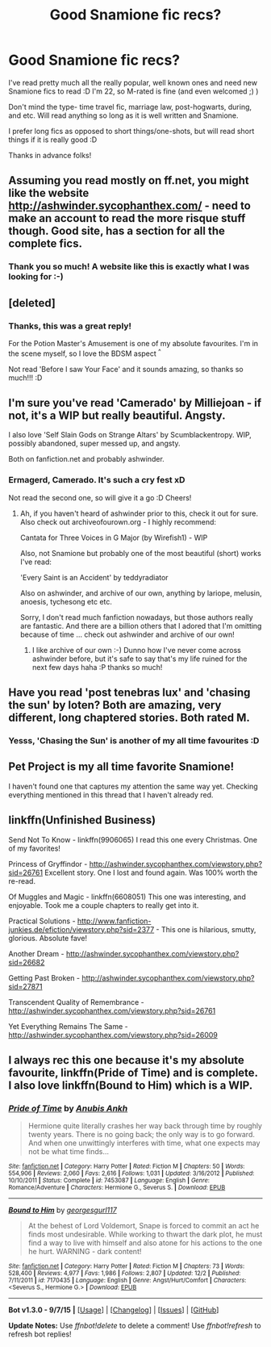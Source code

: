 #+TITLE: Good Snamione fic recs?

* Good Snamione fic recs?
:PROPERTIES:
:Author: Draconiforscantis
:Score: 5
:DateUnix: 1449114314.0
:DateShort: 2015-Dec-03
:FlairText: Request
:END:
I've read pretty much all the really popular, well known ones and need new Snamione fics to read :D I'm 22, so M-rated is fine (and even welcomed ;) )

Don't mind the type- time travel fic, marriage law, post-hogwarts, during, and etc. Will read anything so long as it is well written and Snamione.

I prefer long fics as opposed to short things/one-shots, but will read short things if it is really good :D

Thanks in advance folks!


** Assuming you read mostly on ff.net, you might like the website [[http://ashwinder.sycophanthex.com/]] - need to make an account to read the more risque stuff though. Good site, has a section for all the complete fics.
:PROPERTIES:
:Author: Faustyna
:Score: 5
:DateUnix: 1449117952.0
:DateShort: 2015-Dec-03
:END:

*** Thank you so much! A website like this is exactly what I was looking for :-)
:PROPERTIES:
:Author: Draconiforscantis
:Score: 2
:DateUnix: 1449118168.0
:DateShort: 2015-Dec-03
:END:


** [deleted]
:PROPERTIES:
:Score: 3
:DateUnix: 1449185915.0
:DateShort: 2015-Dec-04
:END:

*** Thanks, this was a great reply!

For the Potion Master's Amusement is one of my absolute favourites. I'm in the scene myself, so I love the BDSM aspect ^{^}

Not read 'Before I saw Your Face' and it sounds amazing, so thanks so much!!! :D
:PROPERTIES:
:Author: Draconiforscantis
:Score: 2
:DateUnix: 1449192106.0
:DateShort: 2015-Dec-04
:END:


** I'm sure you've read 'Camerado' by Milliejoan - if not, it's a WIP but really beautiful. Angsty.

I also love 'Self Slain Gods on Strange Altars' by Scumblackentropy. WIP, possibly abandoned, super messed up, and angsty.

Both on fanfiction.net and probably ashwinder.
:PROPERTIES:
:Author: jeanjeanvaljean
:Score: 2
:DateUnix: 1449118261.0
:DateShort: 2015-Dec-03
:END:

*** Ermagerd, Camerado. It's such a cry fest xD

Not read the second one, so will give it a go :D Cheers!
:PROPERTIES:
:Author: Draconiforscantis
:Score: 1
:DateUnix: 1449118415.0
:DateShort: 2015-Dec-03
:END:

**** Ah, if you haven't heard of ashwinder prior to this, check it out for sure. Also check out archiveofourown.org - I highly recommend:

Cantata for Three Voices in G Major (by Wirefish1) - WIP

Also, not Snamione but probably one of the most beautiful (short) works I've read:

'Every Saint is an Accident' by teddyradiator

Also on ashwinder, and archive of our own, anything by lariope, melusin, anoesis, tychesong etc etc.

Sorry, I don't read much fanfiction nowadays, but those authors really are fantastic. And there are a billion others that I adored that I'm omitting because of time ... check out ashwinder and archive of our own!
:PROPERTIES:
:Author: jeanjeanvaljean
:Score: 2
:DateUnix: 1449119804.0
:DateShort: 2015-Dec-03
:END:

***** I like archive of our own :-) Dunno how I've never come across ashwinder before, but it's safe to say that's my life ruined for the next few days haha :P thanks so much!
:PROPERTIES:
:Author: Draconiforscantis
:Score: 2
:DateUnix: 1449151455.0
:DateShort: 2015-Dec-03
:END:


** Have you read 'post tenebras lux' and 'chasing the sun' by loten? Both are amazing, very different, long chaptered stories. Both rated M.
:PROPERTIES:
:Author: puzzypower
:Score: 2
:DateUnix: 1449355172.0
:DateShort: 2015-Dec-06
:END:

*** Yesss, 'Chasing the Sun' is another of my all time favourites :D
:PROPERTIES:
:Author: Draconiforscantis
:Score: 2
:DateUnix: 1449408110.0
:DateShort: 2015-Dec-06
:END:


** Pet Project is my all time favorite Snamione!

I haven't found one that captures my attention the same way yet. Checking everything mentioned in this thread that I haven't already red.
:PROPERTIES:
:Author: HermioneSnape
:Score: 2
:DateUnix: 1450303100.0
:DateShort: 2015-Dec-17
:END:


** linkffn(Unfinished Business)

Send Not To Know - linkffn(9906065) I read this one every Christmas. One of my favorites!

Princess of Gryffindor - [[http://ashwinder.sycophanthex.com/viewstory.php?sid=26761]] Excellent story. One I lost and found again. Was 100% worth the re-read.

Of Muggles and Magic - linkffn(6608051) This one was interesting, and enjoyable. Took me a couple chapters to really get into it.

Practical Solutions - [[http://www.fanfiction-junkies.de/efiction/viewstory.php?sid=2377]] - This one is hilarious, smutty, glorious. Absolute fave!

Another Dream - [[http://ashwinder.sycophanthex.com/viewstory.php?sid=26682]]

Getting Past Broken - [[http://ashwinder.sycophanthex.com/viewstory.php?sid=27871]]

Transcendent Quality of Remembrance - [[http://ashwinder.sycophanthex.com/viewstory.php?sid=26761]]

Yet Everything Remains The Same - [[http://ashwinder.sycophanthex.com/viewstory.php?sid=26009]]
:PROPERTIES:
:Author: Cakegeek
:Score: 1
:DateUnix: 1449441442.0
:DateShort: 2015-Dec-07
:END:


** I always rec this one because it's my absolute favourite, linkffn(Pride of Time) and is complete. I also love linkffn(Bound to Him) which is a WIP.
:PROPERTIES:
:Author: Meiyouxiangjiao
:Score: 1
:DateUnix: 1451331356.0
:DateShort: 2015-Dec-28
:END:

*** [[http://www.fanfiction.net/s/7453087/1/][*/Pride of Time/*]] by [[https://www.fanfiction.net/u/1632752/Anubis-Ankh][/Anubis Ankh/]]

#+begin_quote
  Hermione quite literally crashes her way back through time by roughly twenty years. There is no going back; the only way is to go forward. And when one unwittingly interferes with time, what one expects may not be what time finds...
#+end_quote

^{/Site/: [[http://www.fanfiction.net/][fanfiction.net]] *|* /Category/: Harry Potter *|* /Rated/: Fiction M *|* /Chapters/: 50 *|* /Words/: 554,906 *|* /Reviews/: 2,060 *|* /Favs/: 2,616 *|* /Follows/: 1,031 *|* /Updated/: 3/16/2012 *|* /Published/: 10/10/2011 *|* /Status/: Complete *|* /id/: 7453087 *|* /Language/: English *|* /Genre/: Romance/Adventure *|* /Characters/: Hermione G., Severus S. *|* /Download/: [[http://www.p0ody-files.com/ff_to_ebook/mobile/makeEpub.php?id=7453087][EPUB]]}

--------------

[[http://www.fanfiction.net/s/7170435/1/][*/Bound to Him/*]] by [[https://www.fanfiction.net/u/594658/georgesgurl117][/georgesgurl117/]]

#+begin_quote
  At the behest of Lord Voldemort, Snape is forced to commit an act he finds most undesirable. While working to thwart the dark plot, he must find a way to live with himself and also atone for his actions to the one he hurt. WARNING - dark content!
#+end_quote

^{/Site/: [[http://www.fanfiction.net/][fanfiction.net]] *|* /Category/: Harry Potter *|* /Rated/: Fiction M *|* /Chapters/: 73 *|* /Words/: 528,400 *|* /Reviews/: 4,977 *|* /Favs/: 1,986 *|* /Follows/: 2,807 *|* /Updated/: 12/2 *|* /Published/: 7/11/2011 *|* /id/: 7170435 *|* /Language/: English *|* /Genre/: Angst/Hurt/Comfort *|* /Characters/: <Severus S., Hermione G.> *|* /Download/: [[http://www.p0ody-files.com/ff_to_ebook/mobile/makeEpub.php?id=7170435][EPUB]]}

--------------

*Bot v1.3.0 - 9/7/15* *|* [[[https://github.com/tusing/reddit-ffn-bot/wiki/Usage][Usage]]] | [[[https://github.com/tusing/reddit-ffn-bot/wiki/Changelog][Changelog]]] | [[[https://github.com/tusing/reddit-ffn-bot/issues/][Issues]]] | [[[https://github.com/tusing/reddit-ffn-bot/][GitHub]]]

*Update Notes:* Use /ffnbot!delete/ to delete a comment! Use /ffnbot!refresh/ to refresh bot replies!
:PROPERTIES:
:Author: FanfictionBot
:Score: 1
:DateUnix: 1451331409.0
:DateShort: 2015-Dec-28
:END:
